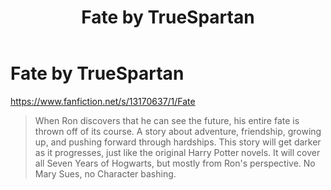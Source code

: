 #+TITLE: Fate by TrueSpartan

* Fate by TrueSpartan
:PROPERTIES:
:Author: HavenPuff
:Score: 2
:DateUnix: 1596575950.0
:DateShort: 2020-Aug-05
:FlairText: Promotion
:END:
[[https://www.fanfiction.net/s/13170637/1/Fate]]

#+begin_quote
  When Ron discovers that he can see the future, his entire fate is thrown off of its course. A story about adventure, friendship, growing up, and pushing forward through hardships. This story will get darker as it progresses, just like the original Harry Potter novels. It will cover all Seven Years of Hogwarts, but mostly from Ron's perspective. No Mary Sues, no Character bashing.
#+end_quote

